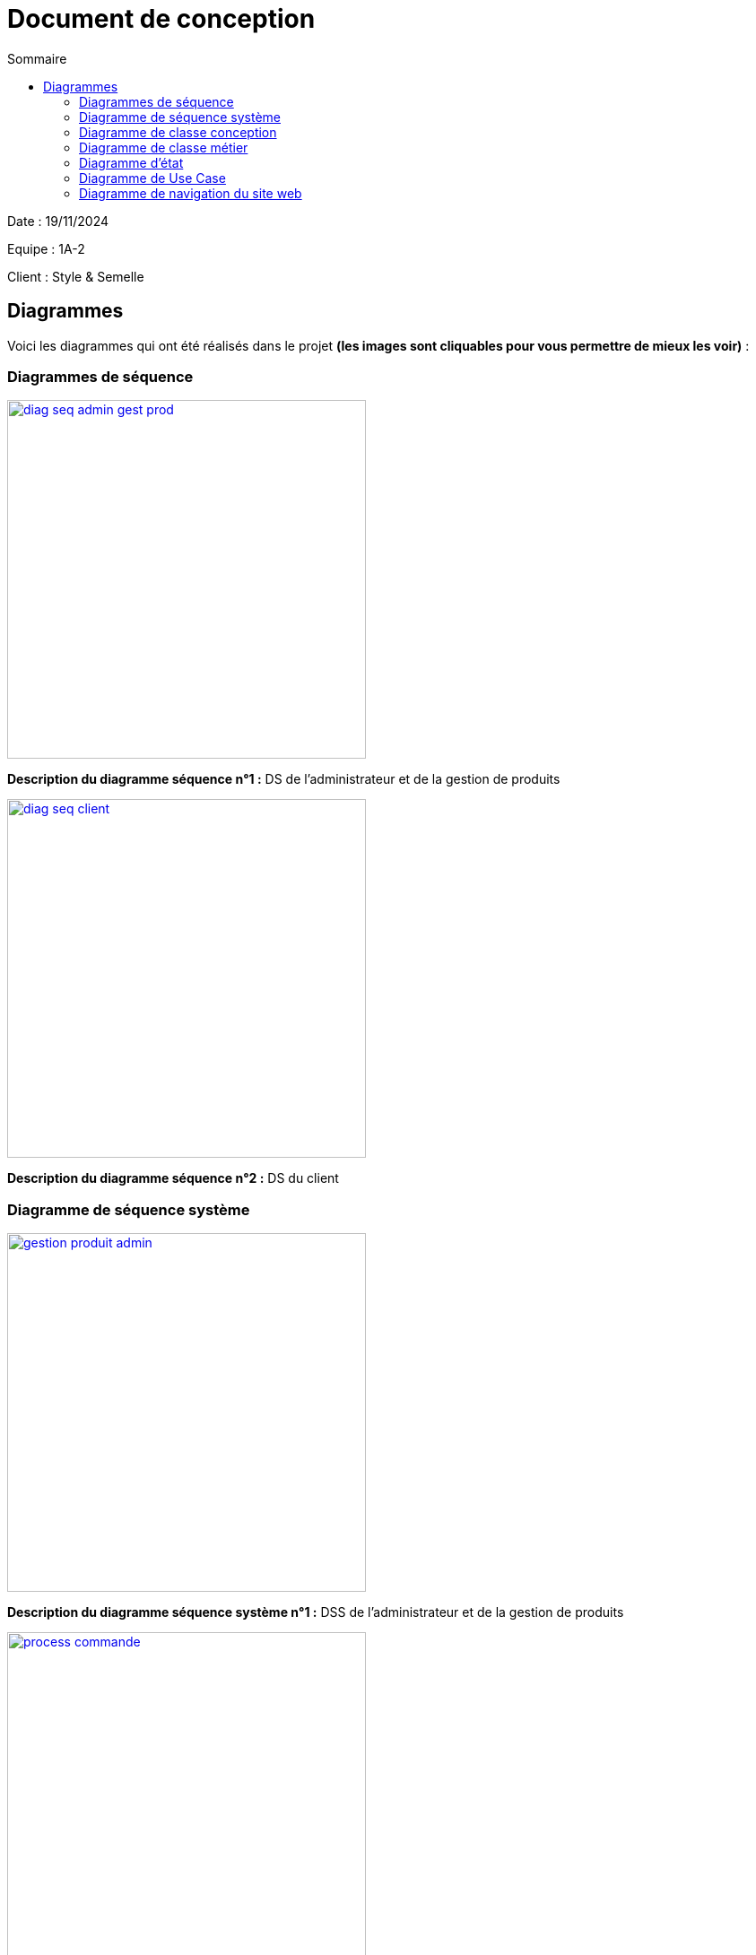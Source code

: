 = Document de conception
:toc:
:toc-title: Sommaire

Date : 19/11/2024 +

Equipe : 1A-2 +

Client : Style & Semelle +

== Diagrammes

Voici les diagrammes qui ont été réalisés dans le projet *(les images sont cliquables pour vous permettre de mieux les voir)* :

=== Diagrammes de séquence

image::https://github.com/IUT-Blagnac/sae-3-01-devapp-G1A-2/blob/master/documentations/diagrammes/DS/diag_seq_admin_gest_prod.png[width=400, link="https://github.com/IUT-Blagnac/sae-3-01-devapp-G1A-2/blob/master/documentations/diagrammes/DS/diag_seq_admin_gest_prod.png"]

*Description du diagramme séquence n°1 :*
DS de l'administrateur et de la gestion de produits

image::https://github.com/IUT-Blagnac/sae-3-01-devapp-G1A-2/blob/master/documentations/diagrammes/DS/diag_seq_client.png[width=400, link="https://github.com/IUT-Blagnac/sae-3-01-devapp-G1A-2/blob/master/documentations/diagrammes/DS/diag_seq_client.png"]

*Description du diagramme séquence n°2 :* 
DS du client

=== Diagramme de séquence système

image::https://github.com/IUT-Blagnac/sae-3-01-devapp-G1A-2/blob/master/documentations/diagrammes/DSS/gestion_produit_admin.png[width=400, link="https://github.com/IUT-Blagnac/sae-3-01-devapp-G1A-2/blob/master/documentations/diagrammes/DSS/gestion_produit_admin.png"]

*Description du diagramme séquence système n°1 :*
DSS de l'administrateur et de la gestion de produits

image::https://github.com/IUT-Blagnac/sae-3-01-devapp-G1A-2/blob/master/documentations/diagrammes/DSS/process_commande.png[width=400, link="https://github.com/IUT-Blagnac/sae-3-01-devapp-G1A-2/blob/master/documentations/diagrammes/DSS/process_commande.png"]

*Description du diagramme séquence système n°2 :* 
DSS du client

=== Diagramme de classe conception

image::https://github.com/IUT-Blagnac/sae-3-01-devapp-G1A-2/blob/master/documentations/diagrammes/classe_conception/ajout_panier.png[width=400, link="https://github.com/IUT-Blagnac/sae-3-01-devapp-G1A-2/blob/master/documentations/diagrammes/classe_conception/ajout_panier.png"]

*Description de classe conception n°1 :*
Diagramme de classe conception pour la fonctionnalité "Ajouter panier"

image::https://github.com/IUT-Blagnac/sae-3-01-devapp-G1A-2/blob/master/documentations/diagrammes/classe_conception/recherche.png[width=400, link="https://github.com/IUT-Blagnac/sae-3-01-devapp-G1A-2/blob/master/documentations/diagrammes/classe_conception/recherche.png"]

*Description de classe conception n°2 :*
Diagramme de classe conception pour la fonctionnalité "Visualiser un produit"

image::https://github.com/IUT-Blagnac/sae-3-01-devapp-G1A-2/blob/master/documentations/diagrammes/classe_conception/visualisationProduit.png[width=400, link="https://github.com/IUT-Blagnac/sae-3-01-devapp-G1A-2/blob/master/documentations/diagrammes/classe_conception/visualisationProduit.png"]

*Description de classe conception n°3 :*
Diagramme de classe conception pour la fonctionnalité "Rechercher un/plusieurs produit(s)"

=== Diagramme de classe métier

image::https://github.com/IUT-Blagnac/sae-3-01-devapp-G1A-2/blob/master/documentations/diagrammes/classe_metier/diag_class_metier.png[width=400, link="https://github.com/IUT-Blagnac/sae-3-01-devapp-G1A-2/blob/master/documentations/diagrammes/classe_metier/diag_class_metier.png"]

*Description de classe métier :*
Diagramme de classe métier du site web

=== Diagramme d'état

image::https://github.com/IUT-Blagnac/sae-3-01-devapp-G1A-2/blob/master/documentations/diagrammes/etat_transition/commande.png[width=400, link="https://github.com/IUT-Blagnac/sae-3-01-devapp-G1A-2/blob/master/documentations/diagrammes/etat_transition/commande.png"]

*Diagramme d'état n°1 :*
Diagramme d'état durant une commande

image::https://github.com/IUT-Blagnac/sae-3-01-devapp-G1A-2/blob/master/documentations/diagrammes/etat_transition/compte_client.png[width=400, link="https://github.com/IUT-Blagnac/sae-3-01-devapp-G1A-2/blob/master/documentations/diagrammes/etat_transition/compte_client.png"]

*Diagramme d'état n°2 :*
Diagramme d'état d'un compte client

=== Diagramme de Use Case

image::https://github.com/IUT-Blagnac/sae-3-01-devapp-G1A-2/blob/master/documentations/diagrammes/use_case/UC%20Client_Visiteur.png[width=400, link="https://github.com/IUT-Blagnac/sae-3-01-devapp-G1A-2/blob/master/documentations/diagrammes/use_case/UC%20Client_Visiteur.png"]

*Diagramme d'un Use Case n°1 :*
Use Case client et visiteur

image::https://github.com/IUT-Blagnac/sae-3-01-devapp-G1A-2/blob/master/documentations/diagrammes/use_case/UC_Admin.png[width=400, link="https://github.com/IUT-Blagnac/sae-3-01-devapp-G1A-2/blob/master/documentations/diagrammes/use_case/UC_Admin.png"]

*Diagramme du diagramme séquence n°2 :*
Use Case administrateur

=== Diagramme de navigation du site web
image::https://github.com/IUT-Blagnac/sae-3-01-devapp-G1A-2/blob/master/documentations/diagrammes/navigation/diagramme_navigation.png[width=1000]
_Permets de visualiser la navigation entre les différentes pages du site web_

